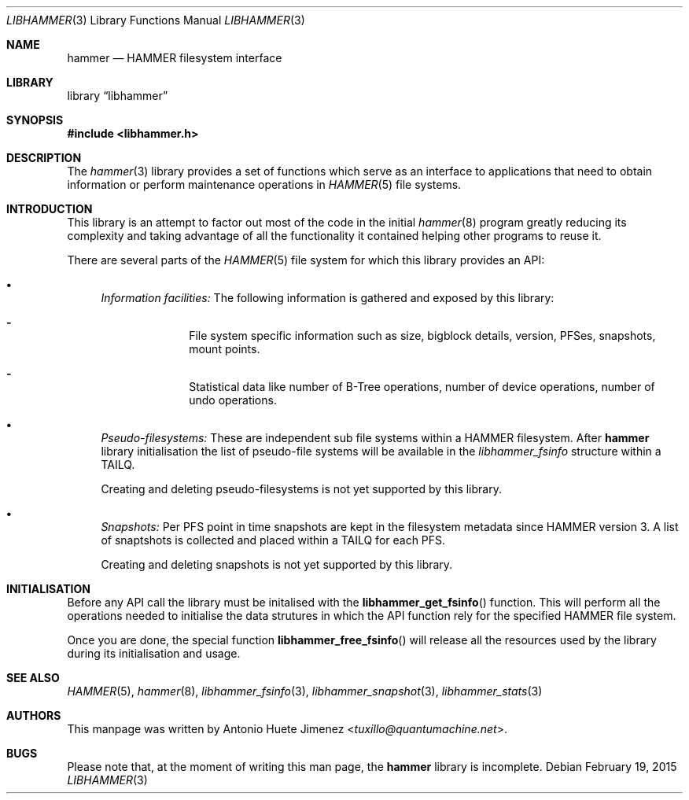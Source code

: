 .\"
.\" Copyright (c) 2015 The DragonFly Project.  All rights reserved.
.\"
.\" This code is derived from software contributed to The DragonFly Project
.\" by Antonio Huete Jimenez <tuxillo@quantumachine.net>
.\"
.\" Redistribution and use in source and binary forms, with or without
.\" modification, are permitted provided that the following conditions
.\" are met:
.\"
.\" 1. Redistributions of source code must retain the above copyright
.\"    notice, this list of conditions and the following disclaimer.
.\" 2. Redistributions in binary form must reproduce the above copyright
.\"    notice, this list of conditions and the following disclaimer in
.\"    the documentation and/or other materials provided with the
.\"    distribution.
.\" 3. Neither the name of The DragonFly Project nor the names of its
.\"    contributors may be used to endorse or promote products derived
.\"    from this software without specific, prior written permission.
.\"
.\" THIS SOFTWARE IS PROVIDED BY THE COPYRIGHT HOLDERS AND CONTRIBUTORS
.\" ``AS IS'' AND ANY EXPRESS OR IMPLIED WARRANTIES, INCLUDING, BUT NOT
.\" LIMITED TO, THE IMPLIED WARRANTIES OF MERCHANTABILITY AND FITNESS
.\" FOR A PARTICULAR PURPOSE ARE DISCLAIMED.  IN NO EVENT SHALL THE
.\" COPYRIGHT HOLDERS OR CONTRIBUTORS BE LIABLE FOR ANY DIRECT, INDIRECT,
.\" INCIDENTAL, SPECIAL, EXEMPLARY OR CONSEQUENTIAL DAMAGES (INCLUDING,
.\" BUT NOT LIMITED TO, PROCUREMENT OF SUBSTITUTE GOODS OR SERVICES;
.\" LOSS OF USE, DATA, OR PROFITS; OR BUSINESS INTERRUPTION) HOWEVER CAUSED
.\" AND ON ANY THEORY OF LIABILITY, WHETHER IN CONTRACT, STRICT LIABILITY,
.\" OR TORT (INCLUDING NEGLIGENCE OR OTHERWISE) ARISING IN ANY WAY OUT
.\" OF THE USE OF THIS SOFTWARE, EVEN IF ADVISED OF THE POSSIBILITY OF
.\" SUCH DAMAGE.
.\"
.Dd February 19, 2015
.Dt LIBHAMMER 3
.Os
.Sh NAME
.Nm hammer
.Nd HAMMER filesystem interface
.Sh LIBRARY
.Lb libhammer
.Sh SYNOPSIS
.In libhammer.h
.Sh DESCRIPTION
The
.Xr hammer 3
library provides a set of functions which serve as an interface to applications
that need to obtain information or perform maintenance operations in
.Xr HAMMER 5
file systems.
.Sh INTRODUCTION
This library is an attempt to factor out most of the code in the initial
.Xr hammer 8
program greatly reducing its complexity and taking advantage of all the
functionality it contained helping other programs to reuse it.
.Pp
There are several parts of the
.Xr HAMMER 5
file system for which this library provides an API:
.Bl -bullet
.It
.Em Information facilities:
The following information is gathered and exposed by this library:
.Bl -dash -offset indent
.It
File system specific information such as size, bigblock details, version,
PFSes, snapshots, mount points.
.It
Statistical data like number of B-Tree operations, number of device operations,
number of undo operations.
.El
.It
.Em Pseudo-filesystems:
These are independent sub file systems within a HAMMER filesystem.
After
.Nm
library initialisation the list of pseudo-file systems will be available in the
.Vt libhammer_fsinfo
structure within a
.Dv TAILQ .
.Pp
Creating and deleting pseudo-filesystems is not yet supported by this library.
.It
.Em Snapshots:
Per PFS point in time snapshots are kept in the filesystem metadata since
HAMMER version 3.
A list of snaptshots is collected and placed within a
.Dv TAILQ
for each PFS.
.Pp
Creating and deleting snapshots is not yet supported by this library.
.El
.Sh INITIALISATION
Before any API call the library must be initalised with the
.Fn libhammer_get_fsinfo
function.
This will perform all the operations needed to initialise the data strutures in
which the API function rely for the specified HAMMER file system.
.Pp
Once you are done, the special function
.Fn libhammer_free_fsinfo
will release all the resources used by the library during its initialisation and
usage.
.Sh SEE ALSO
.Xr HAMMER 5 ,
.Xr hammer 8 ,
.Xr libhammer_fsinfo 3 ,
.Xr libhammer_snapshot 3 ,
.Xr libhammer_stats 3
.Sh AUTHORS
This manpage was written by
.An Antonio Huete Jimenez Aq Mt tuxillo@quantumachine.net .
.Sh BUGS
Please note that, at the moment of writing this man page, the
.Nm
library is incomplete.
